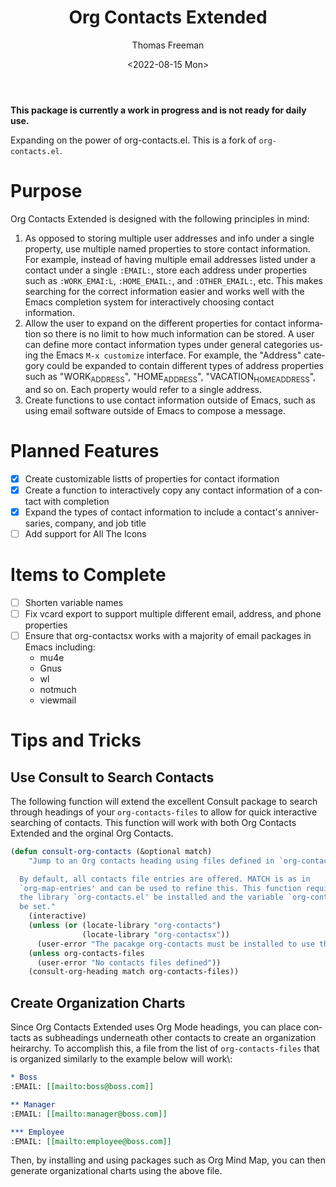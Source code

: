 #+title: Org Contacts Extended
#+date: <2022-08-15 Mon>
#+author: Thomas Freeman
#+language: en
#+select_tags: export
#+exclude_tags: noexport
#+creator: Emacs 28.1 (Org mode 9.5.4)

#+options: ':nil *:t -:t ::t <:t H:3 \n:nil ^:t arch:headline
#+options: author:t broken-links:nil c:nil creator:nil
#+options: d:(not "LOGBOOK") date:t e:t email:nil f:t inline:t num:t
#+options: p:nil pri:nil prop:nil stat:t tags:t tasks:t tex:t
#+options: timestamp:t title:t toc:t todo:t |:t num:nil


*This package is currently a work in progress and is not ready for daily use.*

Expanding on the power of org-contacts.el. This is a fork of ~org-contacts.el~.

* Purpose

Org Contacts Extended is designed with the following principles in mind:

1. As opposed to storing multiple user addresses and info under a single property, use multiple named properties to store contact information. For example, instead of having multiple email addresses listed under a contact under a single ~:EMAIL:~, store each address under properties such as ~:WORK_EMAI:L~, ~:HOME_EMAIL:~, and ~:OTHER_EMAIL:~, etc. This makes searching for the correct information easier and works well with the Emacs completion system for interactively choosing contact information.
2. Allow the user to expand on the different properties for contact information so there is no limit to how much information can be stored. A user can define more contact information types under general categories using the Emacs ~M-x customize~ interface. For example, the "Address" category could be expanded to contain different types of address properties such as "WORK_ADDRESS", "HOME_ADDRESS", "VACATION_HOME_ADDRESS", and so on. Each property would refer to a single address.
3. Create functions to use contact information outside of Emacs, such as using email software outside of Emacs to compose a message.

* Planned Features

- [X] Create customizable listts of properties for contact iformation
- [X] Create a function to interactively copy any contact information of a contact with completion
- [X] Expand the types of contact information to include a contact's anniversaries, company, and job title
- [-] Add support for All The Icons

* Items to Complete

- [ ] Shorten variable names
- [ ] Fix vcard export to support multiple different email, address, and phone properties
- [ ] Ensure that org-contactsx works with a majority of email packages in Emacs including:
  - mu4e
  - Gnus
  - wl
  - notmuch
  - viewmail  

* Tips and Tricks

** Use Consult to Search Contacts

The following function will extend the excellent Consult package to search through headings of your ~org-contacts-files~ to allow for quick interactive searching of contacts. This function will work with both Org Contacts Extended and the orginal Org Contacts.

#+begin_src emacs-lisp :tangle no :noweb-ref org_contacts_preface
  (defun consult-org-contacts (&optional match)
      "Jump to an Org contacts heading using files defined in `org-contacts-files'

    By default, all contacts file entries are offered. MATCH is as in
    `org-map-entries' and can be used to refine this. This function requires that
    the library `org-contacts.el' be installed and the variable `org-contacts-files'
    be set."
      (interactive)
      (unless (or (locate-library "org-contacts")
                  (locate-library "org-contactsx"))
        (user-error "The pacakge org-contacts must be installed to use this function"))
      (unless org-contacts-files
        (user-error "No contacts files defined"))
      (consult-org-heading match org-contacts-files))
#+end_src

** Create Organization Charts

Since Org Contacts Extended uses Org Mode headings, you can place contacts as subheadings underneath other contacts to create an organization heirarchy. To accomplish this, a file from the list of ~org-contacts-files~ that is organized similarly to the example below will work\:

#+begin_src org
  ,* Boss
  :EMAIL: [[mailto:boss@boss.com]]

  ,** Manager
  :EMAIL: [[mailto:manager@boss.com]]

  ,*** Employee
  :EMAIL: [[mailto:employee@boss.com]]
#+end_src

Then, by installing and using packages such as Org Mind Map, you can then generate organizational charts using the above file.
